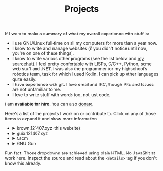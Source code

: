 #+TITLE: Projects

If I were to make a summary of what my overall experience with stuff
is:
- I use GNU/Linux full-time on all my computers for more than a year now.
- I know to write and manage websites (if you didn't notice until now,
  you're on one of these things).
- I know to write various other programs (see the list below and [[https://git.sr.ht/~brown121407][my
  sourcehut]]). I feel pretty confortable with LISPs, C/C++, Python,
  some web stuff and .NET. I was also the programmer for my
  highschool's robotics team, task for which I used Kotlin. I can pick
  up other languages quite easily.
- I have experience with git. I love email and IRC, though PRs and
  Issues are not unfamiliar to me.
- I love to write stuff with words too, not just code.

I am *available for hire*. You can also [[https://brown.121407.xyz/donate.html][donate]].

Here's a list of the projects I work on or contribute to. Click on any
of those items to expand it and show more information.

#+begin_export html
<ul class="project-list">
  <li>
    <details>
      <summary>brown.121407.xyz (this website)</summary>
      <p>
        Minimalist weblog built using Emacs Lisp and Org.
        <dl>
          <dt>relation</dt>
          <dd>maintainer</dd>

          <dt>source code</dt>
          <dd><a href="https://git.sr.ht/~brown121407/brown.121407.xyz">sourcehut</a></dd>

          <dt>license</dt>
          <dd><a href="/COPYING">GPL 3+</a></dd>
        </dl>
      </p>
    </details>
  </li>
  <li>
    <details>
      <summary>guix.121407.xyz</summary>
      <p>
        Public channel for GNU Guix.

        <dl>
          <dt>relation</dt>
          <dd>maintainer</dd>

          <dt>source code</dt>
          <dd><a href="https://git.sr.ht/~brown121407/guix.121407.xyz">sourcehut</a></dd>

          <dt>license</dt>
          <dd><a href="https://git.sr.ht/~brown121407/guix.121407.xyz/tree/master/COPYING">GPL 3+</a></dd>
        </dl>
      </p>
    </details>
  </li>
  <li>
    <details>
      <summary>f.scm</summary>
      <p>
        Guile Scheme library for common operations on files and directories.

        <dl>
          <dt>relation</dt>
          <dd>maintainer</dd>

          <dt>source code</dt>
          <dd><a href="https://git.sr.ht/~brown121407/f.scm">sourcehut</a></dd>

          <dt>license</dt>
          <dd><a href="https://git.sr.ht/~brown121407/f.scm/tree/master/COPYING">GPL 3+</a></dd>
        </dl>
      </p>
    </details>
  </li>
  <li>
    <details>
      <summary>GNU Guix</summary>
      <p>
        Guix is an advanced distribution of the GNU operating system developed by the GNU Project—which respects the freedom of computer users.

        <dl>
          <dt>homepage</dt>
          <dd><a href="https://guix.gnu.org/">website</a><dd>

          <dt>relation</dt>
          <dd><a href="http://git.savannah.gnu.org/cgit/guix.git/log/?qt=author&q=Alexandru-Sergiu+Marton">contributor</a></dd>

          <dt>source code</dt>
          <dd><a href="http://git.savannah.gnu.org/cgit/guix.git">savannah</a></dd>

          <dt>license</dt>
          <dd><a href="http://git.savannah.gnu.org/cgit/guix.git/tree/COPYING">GPL 3+</a></dd>
        </dl>
      </p>
    </details>
  </li>
</ul>
#+end_export

Fun fact: Those dropdowns are achieved using plain HTML. No JavaShit at work
here. Inspect the source and read about the ~<details>~ tag if you don't know
this already.
